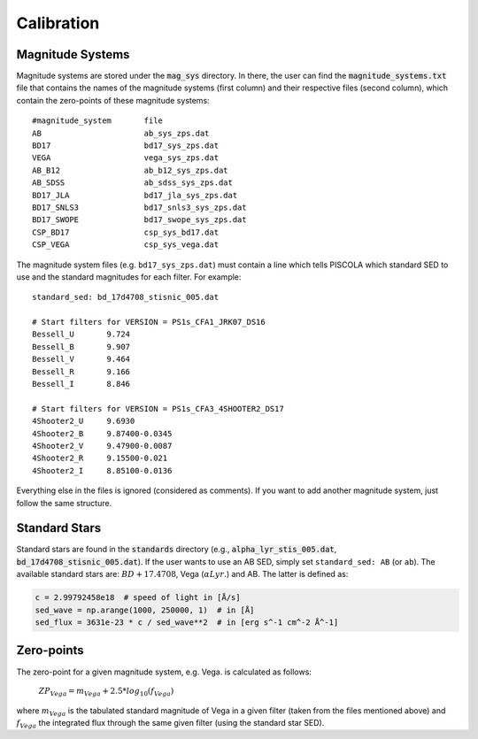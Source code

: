 .. _fi_calibration:

Calibration
===========

Magnitude Systems
#################

Magnitude systems are stored under the :code:`mag_sys` directory. In there, the user can find the :code:`magnitude_systems.txt` file that contains the names of the magnitude systems (first column) and their respective files (second column), which contain the zero-points of these magnitude systems:

.. parsed-literal::

	#magnitude_system  	file
	AB			ab_sys_zps.dat
	BD17			bd17_sys_zps.dat
	VEGA			vega_sys_zps.dat
	AB_B12			ab_b12_sys_zps.dat
	AB_SDSS			ab_sdss_sys_zps.dat
	BD17_JLA 		bd17_jla_sys_zps.dat
	BD17_SNLS3 		bd17_snls3_sys_zps.dat
	BD17_SWOPE		bd17_swope_sys_zps.dat
	CSP_BD17		csp_sys_bd17.dat
	CSP_VEGA		csp_sys_vega.dat

The magnitude system files (e.g. ``bd17_sys_zps.dat``) must contain a line which tells PISCOLA which standard SED to use and the standard magnitudes for each filter. For example:

.. parsed-literal::

	standard_sed: bd_17d4708_stisnic_005.dat

	# Start filters for VERSION = PS1s_CFA1_JRK07_DS16
	Bessell_U 	9.724
	Bessell_B  	9.907
	Bessell_V 	9.464
	Bessell_R 	9.166
	Bessell_I 	8.846

	# Start filters for VERSION = PS1s_CFA3_4SHOOTER2_DS17
	4Shooter2_U  	9.6930 
	4Shooter2_B  	9.87400-0.0345 
	4Shooter2_V  	9.47900-0.0087 
	4Shooter2_R  	9.15500-0.021 
	4Shooter2_I  	8.85100-0.0136 

Everything else in the files is ignored (considered as comments). If you want to add another magnitude system, just follow the same structure.

Standard Stars
##############

Standard stars are found in the :code:`standards` directory (e.g., :code:`alpha_lyr_stis_005.dat`, :code:`bd_17d4708_stisnic_005.dat`). If the user wants to use an AB SED, simply set ``standard_sed: AB`` (or ``ab``). The available standard stars are: :math:`BD +17.4708`, Vega (:math:`\alpha Lyr.`) and AB. The latter is defined as:

.. code:: python

	c = 2.99792458e18  # speed of light in [Å/s]
    	sed_wave = np.arange(1000, 250000, 1)  # in [Å]
    	sed_flux = 3631e-23 * c / sed_wave**2  # in [erg s^-1 cm^-2 Å^-1]
    	
Zero-points
###########

The zero-point for a given magnitude system, e.g. Vega. is calculated as follows:

	:math:`ZP_{Vega} = m_{Vega} + 2.5*log_{10}(f_{Vega})`
	
where :math:`m_{Vega}` is the tabulated standard magnitude of Vega in a given filter (taken from the files mentioned above) and :math:`f_{Vega}` the integrated flux through the same given filter (using the standard star SED).
